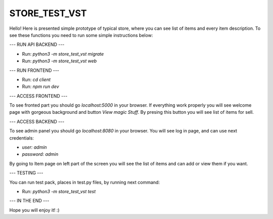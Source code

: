 STORE_TEST_VST
==============

Hello! Here is presented simple prototype of typical store, where you  can see list of items and every item description.
To see these functions you need to run some simple instructions below:

---
RUN API BACKEND
---

* Run: `python3 -m store_test_vst migrate`
* Run: `python3 -m store_test_vst web`

---
RUN FRONTEND
---

* Run: `cd client`
* Run: `npm run dev`

---
ACCESS FRONTEND
---

To see fronted part you should go `localhost:5000` in your browser. If everything work properly you will see welcome page with gorgeous background and button `View magic Stuff`. By presing this button you will see list of items for sell.

---
ACCESS BACKEND
---

To see admin panel you should go `localhost:8080` in your browser. You will see log in page, and can use next credentials:

* `user: admin`
* `password: admin`

By going to Item page on left part of the screen you will see the list of items and can add or view them if you want.

---
TESTING
---

You can run test pack, places in test.py files, by running next command:

* Run: `python3 -m store_test_vst test`

---
IN THE END
---

Hope you will enjoy it! :)